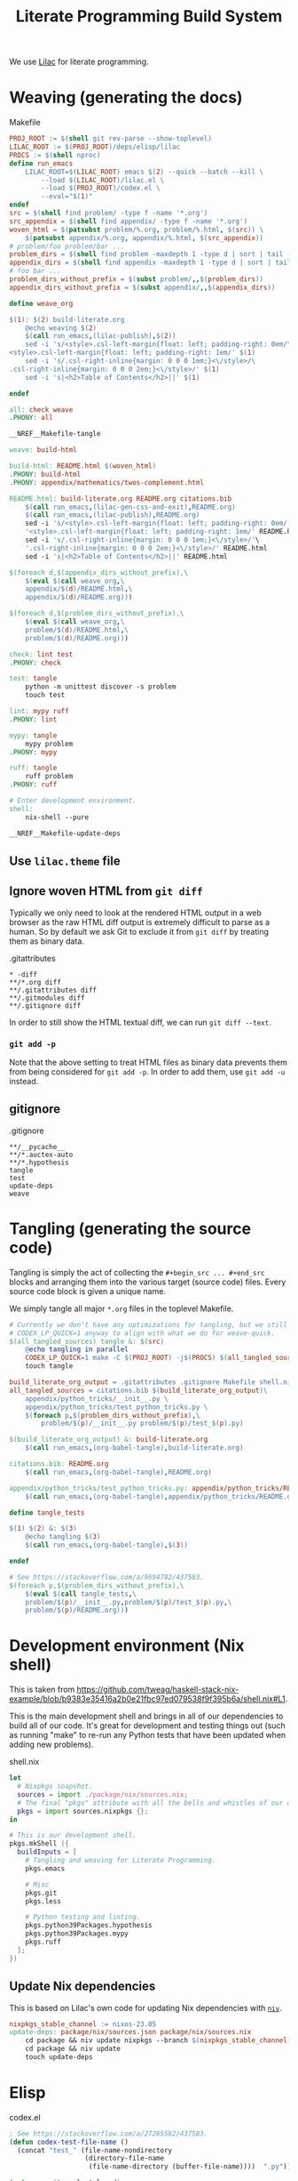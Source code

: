 #+title: Literate Programming Build System
#+PROPERTY: header-args :noweb no-export

We use [[https://github.com/listx/lilac][Lilac]] for literate programming.

* Weaving (generating the docs)

#+name: Makefile
#+caption: Makefile
#+begin_src makefile :tangle Makefile :eval no
PROJ_ROOT := $(shell git rev-parse --show-toplevel)
LILAC_ROOT := $(PROJ_ROOT)/deps/elisp/lilac
PROCS := $(shell nproc)
define run_emacs
	LILAC_ROOT=$(LILAC_ROOT) emacs $(2) --quick --batch --kill \
		--load $(LILAC_ROOT)/lilac.el \
		--load $(PROJ_ROOT)/codex.el \
		--eval="$(1)"
endef
src = $(shell find problem/ -type f -name '*.org')
src_appendix = $(shell find appendix/ -type f -name '*.org')
woven_html = $(patsubst problem/%.org, problem/%.html, $(src)) \
	$(patsubst appendix/%.org, appendix/%.html, $(src_appendix))
# problem/foo problem/bar ...
problem_dirs = $(shell find problem -maxdepth 1 -type d | sort | tail -n+2)
appendix_dirs = $(shell find appendix -maxdepth 1 -type d | sort | tail -n+2)
# foo bar ...
problem_dirs_without_prefix = $(subst problem/,,$(problem_dirs))
appendix_dirs_without_prefix = $(subst appendix/,,$(appendix_dirs))

define weave_org

$(1): $(2) build-literate.org
	@echo weaving $(2)
	$(call run_emacs,(lilac-publish),$(2))
	sed -i 's/<style>.csl-left-margin{float: left; padding-right: 0em/\
<style>.csl-left-margin{float: left; padding-right: 1em/' $(1)
	sed -i 's/.csl-right-inline{margin: 0 0 0 1em;}<\/style>/\
.csl-right-inline{margin: 0 0 0 2em;}<\/style>/' $(1)
	sed -i 's|<h2>Table of Contents</h2>||' $(1)

endef

all: check weave
.PHONY: all

__NREF__Makefile-tangle

weave: build-html

build-html: README.html $(woven_html)
.PHONY: build-html
.PHONY: appendix/mathematics/twos-complement.html

README.html: build-literate.org README.org citations.bib
	$(call run_emacs,(lilac-gen-css-and-exit),README.org)
	$(call run_emacs,(lilac-publish),README.org)
	sed -i 's/<style>.csl-left-margin{float: left; padding-right: 0em/'\
	'<style>.csl-left-margin{float: left; padding-right: 1em/' README.html
	sed -i 's/.csl-right-inline{margin: 0 0 0 1em;}<\/style>/'\
	'.csl-right-inline{margin: 0 0 0 2em;}<\/style>/' README.html
	sed -i 's|<h2>Table of Contents</h2>||' README.html

$(foreach d,$(appendix_dirs_without_prefix),\
	$(eval $(call weave_org,\
	appendix/$(d)/README.html,\
	appendix/$(d)/README.org)))

$(foreach d,$(problem_dirs_without_prefix),\
	$(eval $(call weave_org,\
	problem/$(d)/README.html,\
	problem/$(d)/README.org)))

check: lint test
.PHONY: check

test: tangle
	python -m unittest discover -s problem
	touch test

lint: mypy ruff
.PHONY: lint

mypy: tangle
	mypy problem
.PHONY: mypy

ruff: tangle
	ruff problem
.PHONY: ruff

# Enter development environment.
shell:
	nix-shell --pure

__NREF__Makefile-update-deps
#+end_src

** Use =lilac.theme= file

** Ignore woven HTML from =git diff=

Typically we only need to look at the rendered HTML output in a web browser as
the raw HTML diff output is extremely difficult to parse as a human. So by
default we ask Git to exclude it from =git diff= by treating them as binary
data.

#+name: .gitattributes
#+caption: .gitattributes
#+begin_src gitattributes :tangle .gitattributes :eval no
,* -diff
,**/*.org diff
,**/.gitattributes diff
,**/.gitmodules diff
,**/.gitignore diff
#+end_src

In order to still show the HTML textual diff, we can run =git diff --text=.

*** =git add -p=

Note that the above setting to treat HTML files as binary data prevents them
from being considered for =git add -p=. In order to add them, use =git add -u=
instead.

** gitignore

#+name: .gitignore
#+caption: .gitignore
#+begin_src gitignore :tangle .gitignore :eval no
,**/__pycache__
,**/*.auctex-auto
,**/*.hypothesis
tangle
test
update-deps
weave
#+end_src

* Tangling (generating the source code)

Tangling is simply the act of collecting the =#+begin_src ... #+end_src= blocks
and arranging them into the various target (source code) files. Every source
code block is given a unique name.

We simply tangle all major =*.org= files in the toplevel Makefile.

#+name: __NREF__Makefile-tangle
#+begin_src makefile
# Currently we don't have any optimizations for tangling, but we still set
# CODEX_LP_QUICK=1 anyway to align with what we do for weave-quick.
$(all_tangled_sources) tangle &: $(src)
	@echo tangling in parallel
	CODEX_LP_QUICK=1 make -C $(PROJ_ROOT) -j$(PROCS) $(all_tangled_sources)
	touch tangle

build_literate_org_output = .gitattributes .gitignore Makefile shell.nix
all_tangled_sources = citations.bib $(build_literate_org_output)\
	appendix/python_tricks/__init__.py \
	appendix/python_tricks/test_python_tricks.py \
	$(foreach p,$(problem_dirs_without_prefix),\
		problem/$(p)/__init__.py problem/$(p)/test_$(p).py)

$(build_literate_org_output) &: build-literate.org
	$(call run_emacs,(org-babel-tangle),build-literate.org)

citations.bib: README.org
	$(call run_emacs,(org-babel-tangle),README.org)

appendix/python_tricks/test_python_tricks.py: appendix/python_tricks/README.org
	$(call run_emacs,(org-babel-tangle),appendix/python_tricks/README.org)

define tangle_tests

$(1) $(2) &: $(3)
	@echo tangling $(3)
	$(call run_emacs,(org-babel-tangle),$(3))

endef

# See https://stackoverflow.com/a/9694782/437583.
$(foreach p,$(problem_dirs_without_prefix),\
	$(eval $(call tangle_tests,\
	problem/$(p)/__init__.py,problem/$(p)/test_$(p).py,\
	problem/$(p)/README.org)))
#+end_src

* Development environment (Nix shell)

This is taken from https://github.com/tweag/haskell-stack-nix-example/blob/b9383e35416a2b0e21fbc97ed079538f9f395b6a/shell.nix#L1.

This is the main development shell and brings in all of our dependencies to
build all of our code. It's great for development and testing things out (such
as running "make" to re-run any Python tests that have been updated when adding
new problems).

#+name: shell.nix
#+caption: shell.nix
#+begin_src nix :tangle shell.nix :eval no
let
  # Nixpkgs snapshot.
  sources = import ./package/nix/sources.nix;
  # The final "pkgs" attribute with all the bells and whistles of our overlays.
  pkgs = import sources.nixpkgs {};
in

# This is our development shell.
pkgs.mkShell ({
  buildInputs = [
    # Tangling and weaving for Literate Programming.
    pkgs.emacs

    # Misc
    pkgs.git
    pkgs.less

    # Python testing and linting.
    pkgs.python39Packages.hypothesis
    pkgs.python39Packages.mypy
    pkgs.ruff
  ];
})
#+end_src

** Update Nix dependencies

This is based on Lilac's own code for updating Nix dependencies with [[https://github.com/nmattia/niv][=niv=]].

#+name: __NREF__Makefile-update-deps
#+begin_src makefile
nixpkgs_stable_channel := nixos-23.05
update-deps: package/nix/sources.json package/nix/sources.nix
	cd package && niv update nixpkgs --branch $(nixpkgs_stable_channel)
	cd package && niv update
	touch update-deps
#+end_src

* Elisp

#+name: codex.el
#+caption: codex.el
#+begin_src emacs-lisp :tangle codex.el :eval no
; See https://stackoverflow.com/a/27285582/437583.
(defun codex-test-file-name ()
  (concat "test_" (file-name-nondirectory
                   (directory-file-name
                    (file-name-directory (buffer-file-name))))  ".py"))

(setq org-cite-csl-styles-dir
      (concat (getenv "LILAC_ROOT") "/deps/styles/"))
#+end_src
